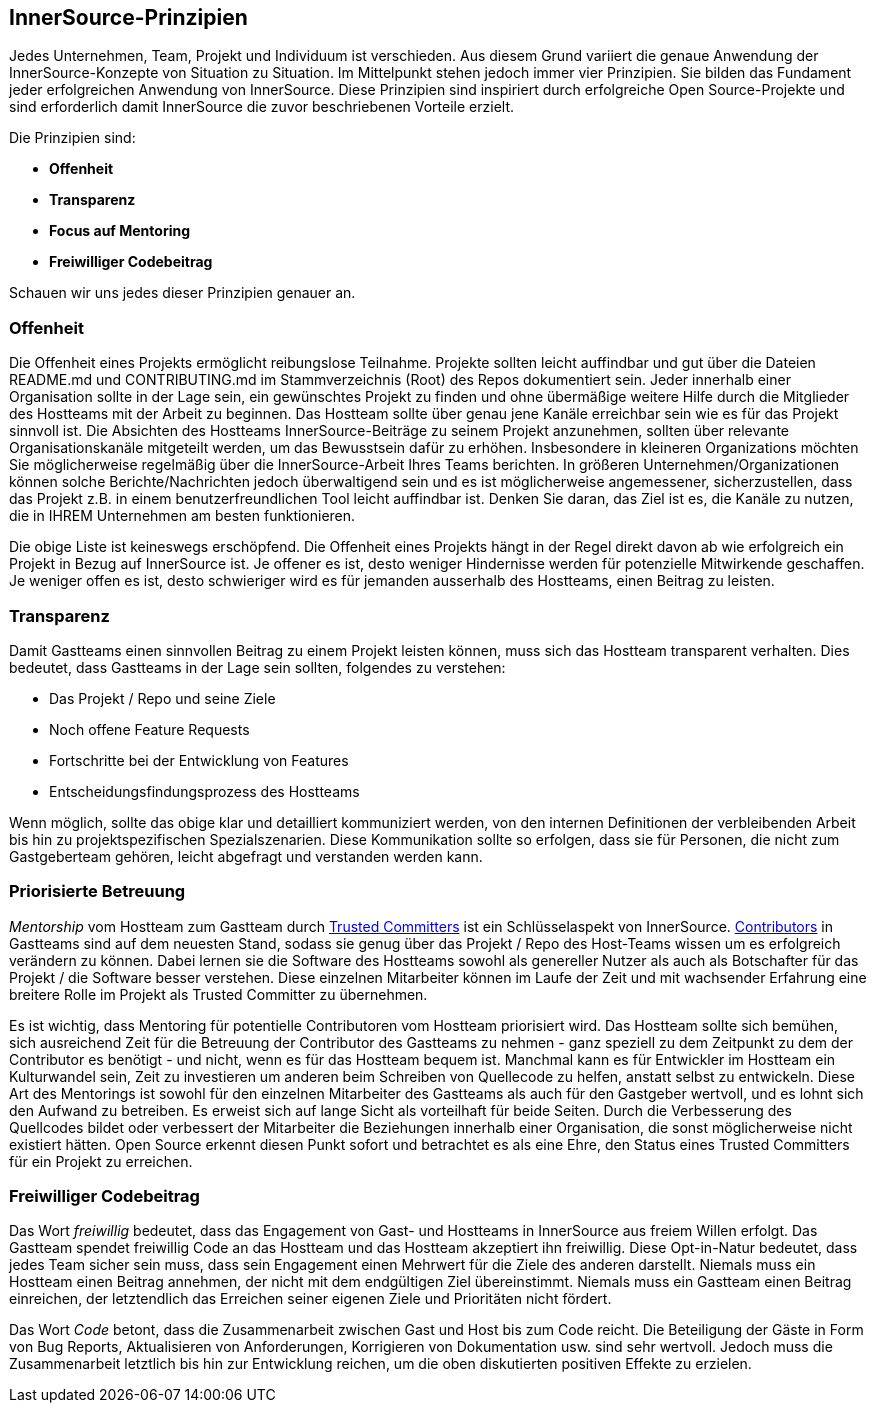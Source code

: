 == InnerSource-Prinzipien

Jedes Unternehmen, Team, Projekt und Individuum ist verschieden.
Aus diesem Grund variiert die genaue Anwendung der InnerSource-Konzepte von Situation zu Situation.
Im Mittelpunkt stehen jedoch immer vier Prinzipien. Sie bilden das Fundament jeder erfolgreichen Anwendung von InnerSource.
Diese Prinzipien sind inspiriert durch erfolgreiche Open Source-Projekte und sind erforderlich damit InnerSource die zuvor beschriebenen Vorteile erzielt.

Die Prinzipien sind:

* *Offenheit*
* *Transparenz*
* *Focus auf Mentoring*
* *Freiwilliger Codebeitrag*

Schauen wir uns jedes dieser Prinzipien genauer an.

=== Offenheit

Die Offenheit eines Projekts ermöglicht reibungslose Teilnahme.
Projekte sollten leicht auffindbar und gut über die Dateien README.md und CONTRIBUTING.md im Stammverzeichnis (Root) des Repos dokumentiert sein.
Jeder innerhalb einer Organisation sollte in der Lage sein, ein gewünschtes Projekt zu finden und ohne übermäßige weitere Hilfe durch die Mitglieder des Hostteams mit der Arbeit zu beginnen.
Das Hostteam sollte über genau jene Kanäle erreichbar sein wie es für das Projekt sinnvoll ist.
Die Absichten des Hostteams InnerSource-Beiträge zu seinem Projekt anzunehmen, sollten über relevante Organisationskanäle mitgeteilt werden, um das Bewusstsein dafür zu erhöhen.
Insbesondere in kleineren Organizations möchten Sie möglicherweise regelmäßig über die InnerSource-Arbeit Ihres Teams berichten.
In größeren Unternehmen/Organizationen können solche Berichte/Nachrichten jedoch überwaltigend sein und es ist möglicherweise angemessener, sicherzustellen, dass das Projekt z.B. in einem benutzerfreundlichen Tool leicht auffindbar ist.
Denken Sie daran, das Ziel ist es, die Kanäle zu nutzen, die in IHREM Unternehmen am besten funktionieren.

Die obige Liste ist keineswegs erschöpfend.
Die Offenheit eines Projekts hängt in der Regel direkt davon ab wie erfolgreich ein Projekt in Bezug auf InnerSource ist.
Je offener es ist, desto weniger Hindernisse werden für potenzielle Mitwirkende geschaffen.
Je weniger offen es ist, desto schwieriger wird es für jemanden ausserhalb des Hostteams, einen Beitrag zu leisten.

=== Transparenz

Damit Gastteams einen sinnvollen Beitrag zu einem Projekt leisten können, muss sich das Hostteam transparent verhalten.
Dies bedeutet, dass Gastteams in der Lage sein sollten, folgendes zu verstehen:

* Das Projekt / Repo und seine Ziele
* Noch offene Feature Requests
* Fortschritte bei der Entwicklung von Features
* Entscheidungsfindungsprozess des Hostteams

Wenn möglich, sollte das obige klar und detailliert kommuniziert werden, von den internen Definitionen der verbleibenden Arbeit bis hin zu projektspezifischen Spezialszenarien.
Diese Kommunikation sollte so erfolgen, dass sie für Personen, die nicht zum Gastgeberteam gehören, leicht abgefragt und verstanden werden kann.

=== Priorisierte Betreuung

_Mentorship_ vom Hostteam zum Gastteam durch https://innersourcecommons.org/learn/learning-path/trusted-committer[Trusted Committers] ist ein Schlüsselaspekt von InnerSource.
https://innersourcecommons.org/learn/learning-path/contributor[Contributors] in Gastteams sind auf dem neuesten Stand, sodass sie genug über das Projekt / Repo des Host-Teams wissen um es erfolgreich verändern zu können.
Dabei lernen sie die Software des Hostteams sowohl als genereller Nutzer als auch als Botschafter für das Projekt / die Software besser verstehen.
Diese einzelnen Mitarbeiter können im Laufe der Zeit und mit wachsender Erfahrung eine breitere Rolle im Projekt als Trusted Committer zu übernehmen.

Es ist wichtig, dass Mentoring für potentielle Contributoren vom Hostteam priorisiert wird.
Das Hostteam sollte sich bemühen, sich ausreichend Zeit für die Betreuung der Contributor des Gastteams zu nehmen - ganz speziell zu dem Zeitpunkt zu dem der Contributor es benötigt - und nicht, wenn es für das Hostteam bequem ist.
Manchmal kann es für Entwickler im Hostteam ein Kulturwandel sein, Zeit zu investieren um anderen beim Schreiben von Quellecode zu helfen, anstatt selbst zu entwickeln.
Diese Art des Mentorings ist sowohl für den einzelnen Mitarbeiter des Gastteams als auch für den Gastgeber wertvoll, und es lohnt sich den Aufwand zu betreiben.
Es erweist sich auf lange Sicht als vorteilhaft für beide Seiten.
Durch die Verbesserung des Quellcodes bildet oder verbessert der Mitarbeiter die Beziehungen innerhalb einer Organisation, die sonst möglicherweise nicht existiert hätten.
Open Source erkennt diesen Punkt sofort und betrachtet es als eine Ehre, den Status eines Trusted Committers für ein Projekt zu erreichen.

=== Freiwilliger Codebeitrag

Das Wort _freiwillig_ bedeutet, dass das Engagement von Gast- und Hostteams in InnerSource aus freiem Willen erfolgt.
Das Gastteam spendet freiwillig Code an das Hostteam und das Hostteam akzeptiert ihn freiwillig.
Diese Opt-in-Natur bedeutet, dass jedes Team sicher sein muss, dass sein Engagement einen Mehrwert für die Ziele des anderen darstellt.
Niemals muss ein Hostteam einen Beitrag annehmen, der nicht mit dem endgültigen Ziel übereinstimmt.
Niemals muss ein Gastteam einen Beitrag einreichen, der letztendlich das Erreichen seiner eigenen Ziele und Prioritäten nicht fördert.

Das Wort _Code_ betont, dass die Zusammenarbeit zwischen Gast und Host bis zum Code reicht.
Die Beteiligung der Gäste in Form von Bug Reports, Aktualisieren von Anforderungen, Korrigieren von Dokumentation usw. sind sehr wertvoll. Jedoch muss die Zusammenarbeit letztlich bis hin zur Entwicklung reichen, um die oben diskutierten positiven Effekte zu erzielen.
